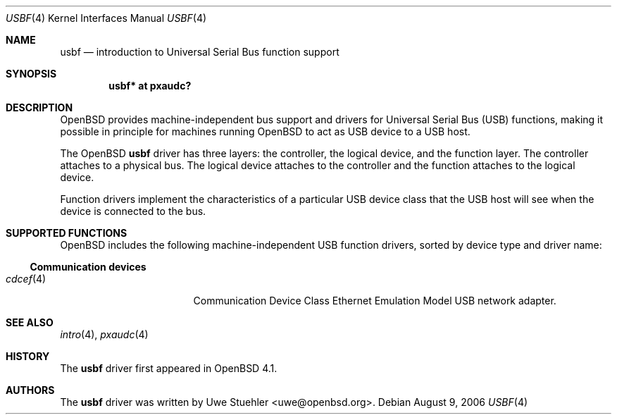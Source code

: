 .\"	$OpenBSD: usbf.4,v 1.1 2006/11/26 22:49:24 uwe Exp $
.\"
.\" Uwe Stuehler, 2006. Public Domain.
.\"
.Dd August 9, 2006
.Dt USBF 4
.Os
.Sh NAME
.Nm usbf
.Nd introduction to Universal Serial Bus function support
.Sh SYNOPSIS
.\" XXX SYNOPSIS should be similar to usb.4
.Cd "usbf* at pxaudc?"
.Sh DESCRIPTION
.Ox
provides machine-independent bus support and drivers for Universal Serial
Bus
.Pq Tn USB
functions, making it possible in principle for machines running
.Ox
to act as
.Tn USB
device to a
.Tn USB
host.
.Pp
The
.Ox
.Nm
driver has three layers: the controller, the logical device, and the
function layer.
The controller attaches to a physical bus.
The logical device attaches to the controller and the function attaches
to the logical device.
.Pp
Function drivers implement the characteristics of a particular
.Tn USB
device class that the
.Tn USB
host will see when the device is connected to the bus.
.Pp
.\" See
.\" .Xr usbf 9
.\" for a description of the kernel programming interfaces for
.\" .Tn USB
.\" function support.
.Sh SUPPORTED FUNCTIONS
.Ox
includes the following machine-independent
.Tn USB
function drivers, sorted by device type and driver name:
.Ss Communication devices
.Bl -tag -width 12n -offset ind -compact
.It Xr cdcef 4
Communication Device Class Ethernet Emulation Model
.Tn USB
network adapter.
.El
.Sh SEE ALSO
.Xr intro 4 ,
.Xr pxaudc 4
.\" .Xr usbf 9
.Sh HISTORY
The
.Nm
driver first appeared in
.Ox 4.1 .
.Sh AUTHORS
.An -nosplit
The
.Nm
driver was written by
.An Uwe Stuehler Aq uwe@openbsd.org .
